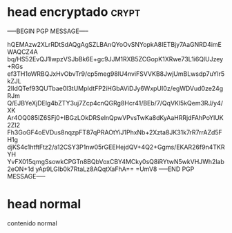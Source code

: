 * head encryptado                                                     :crypt:
-----BEGIN PGP MESSAGE-----

hQEMAzw2XLrRDtSdAQgAgSZLBAnQYoOvSNYopkA8IETBjy7AaGNRD4imEWAQCZ4A
bq/HS52EvQJ1lwpzVSJbBk6E+gc9JJM1RXB5ZCGopK1XRwe73L1i6QlUJzey+RGs
ef3TH1oWRBQJxHvObvTr9/cp5meg98lU4nviFSVVKB8JwjUmBLwsdp7uYIr5kZJL
2IIdQTef93QUTbae0l3tUMpIdtFP2iHGbAViDJy6WxpUI0z/egWDVud0ze24gRJm
Q/EJBYeXjDElg4bZTY3uj7Zcp4cnQGRg8Hcr41/BEb/7/QqVKl5kQem3RJ/y4/XK
Ar4OQ085IZ6SFj0+IBGzLOkDRSelnQpwVPvsTwKa8dKyAaHRRjdFAhPoYlUK2ZI2
Fh3GoGF4oEVDus8nqzpFT87qPRAOtYiJ1PhxNb+2Xzta8JK31k7rR7rrAZd5FH1g
djKS4c1htftFtz2/a12CSY3P1nw05rGEEHejdQV+4Q2+Ggms/EKAR26f9n4TKRYH
YvFX015qmgSsowkCPGTn8BQbVoxCBY4MCky0sQ8iRYtwN5wkVHJWh2lab2eON+1d
yAp9LGIb0k7RtaLz8AQqtXaFhA==
=UmV8
-----END PGP MESSAGE-----
* head normal
contenido normal

